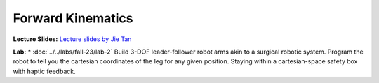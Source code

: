 Forward Kinematics
=======================================================

**Lecture Slides:**
`Lecture slides by Jie Tan <https://docs.google.com/presentation/d/1gsg9IUs2bAo_S2BXnDGDoTpzLmzE7ppX6uimRoEmzo8/edit#slide=id.p1>`_


**Lab:** 
* :doc:`../../labs/fall-23/lab-2` Build 3-DOF leader-follower robot arms akin to a surgical robotic system. Program the robot to tell you the cartesian coordinates of the leg for any given position. Staying within a cartesian-space safety box with haptic feedback.
